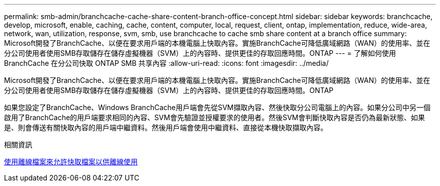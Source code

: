 ---
permalink: smb-admin/branchcache-cache-share-content-branch-office-concept.html 
sidebar: sidebar 
keywords: branchcache, develop, microsoft, enable, caching, cache, content, computer, local, request, client, ontap, implementation, reduce, wide-area, network, wan, utilization, response, svm, smb, use branchcache to cache smb share content at a branch office 
summary: Microsoft開發了BranchCache、以便在要求用戶端的本機電腦上快取內容。實施BranchCache可降低廣域網路（WAN）的使用率、並在分公司使用者使用SMB存取儲存在儲存虛擬機器（SVM）上的內容時、提供更佳的存取回應時間。ONTAP 
---
= 了解如何使用 BranchCache 在分公司快取 ONTAP SMB 共享內容
:allow-uri-read: 
:icons: font
:imagesdir: ../media/


[role="lead"]
Microsoft開發了BranchCache、以便在要求用戶端的本機電腦上快取內容。實施BranchCache可降低廣域網路（WAN）的使用率、並在分公司使用者使用SMB存取儲存在儲存虛擬機器（SVM）上的內容時、提供更佳的存取回應時間。ONTAP

如果您設定了BranchCache、Windows BranchCache用戶端會先從SVM擷取內容、然後快取分公司電腦上的內容。如果分公司中另一個啟用了BranchCache的用戶端要求相同的內容、SVM會先驗證並授權要求的使用者。然後SVM會判斷快取內容是否仍為最新狀態、如果是、則會傳送有關快取內容的用戶端中繼資料。然後用戶端會使用中繼資料、直接從本機快取擷取內容。

.相關資訊
xref:offline-files-allow-caching-concept.adoc[使用離線檔案來允許快取檔案以供離線使用]

